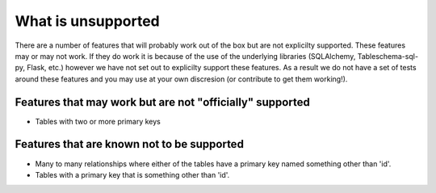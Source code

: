 What is unsupported
===================

There are a number of features that will probably work out of the box but are not explicilty supported.
These features may or may not work. If they do work it is because of the use of the underlying libraries (SQLAlchemy, Tableschema-sql-py, Flask, etc.) however
we have not set out to explicilty support these features. As a result we do not have a set of tests
around these features and you may use at your own discresion (or contribute to get them working!).


Features that may work but are not "officially" supported
----------------------------------------------------------------------

- Tables with two or more primary keys


Features that are known not to be supported
-------------------------------------------

- Many to many relationships where either of the tables have a primary key named something other than 'id'.
- Tables with a primary key that is something other than 'id'.
